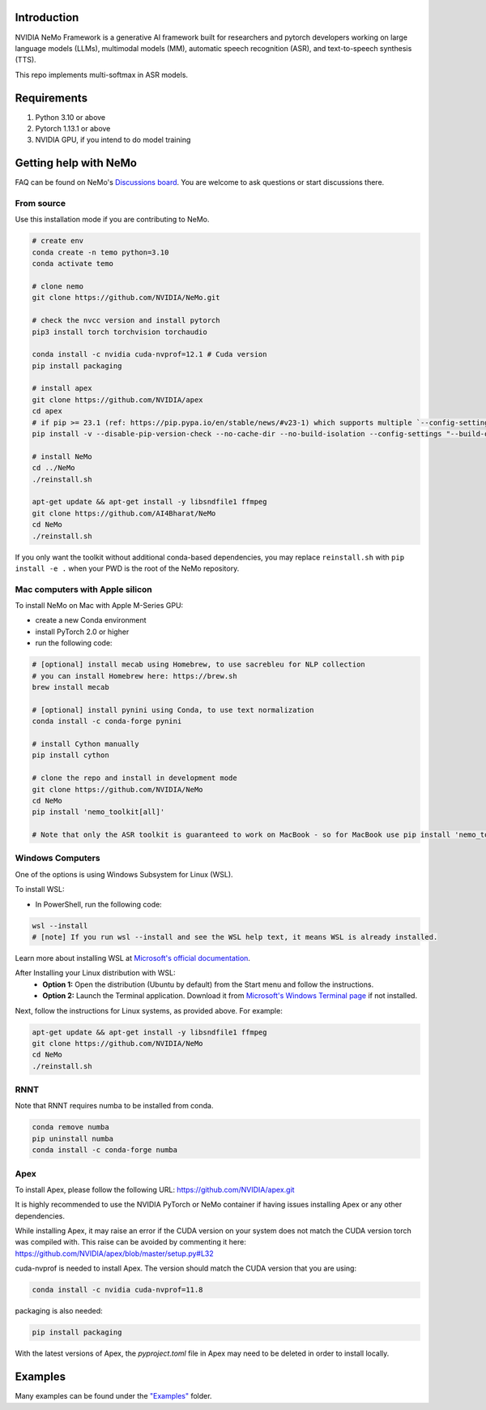 
Introduction
------------

NVIDIA NeMo Framework is a generative AI framework built for researchers and pytorch developers
working on large language models (LLMs), multimodal models (MM), automatic speech recognition (ASR),
and text-to-speech synthesis (TTS).

This repo implements multi-softmax in ASR models. 

Requirements
------------

1) Python 3.10 or above
2) Pytorch 1.13.1 or above
3) NVIDIA GPU, if you intend to do model training


Getting help with NeMo
----------------------
FAQ can be found on NeMo's `Discussions board <https://github.com/NVIDIA/NeMo/discussions>`_. You are welcome to ask questions or start discussions there.


From source
~~~~~~~~~~~
Use this installation mode if you are contributing to NeMo.

.. code-block:: bash

    # create env
    conda create -n temo python=3.10
    conda activate temo

    # clone nemo
    git clone https://github.com/NVIDIA/NeMo.git
    
    # check the nvcc version and install pytorch
    pip3 install torch torchvision torchaudio
    
    conda install -c nvidia cuda-nvprof=12.1 # Cuda version
    pip install packaging

    # install apex
    git clone https://github.com/NVIDIA/apex
    cd apex
    # if pip >= 23.1 (ref: https://pip.pypa.io/en/stable/news/#v23-1) which supports multiple `--config-settings` with the same key... 
    pip install -v --disable-pip-version-check --no-cache-dir --no-build-isolation --config-settings "--build-option=--cpp_ext" --config-settings "--build-option=--cuda_ext" --config-settings "--build-option=--fast_layer_norm" --config-settings "--build-option=--distributed_adam" --config-settings "--build-option=--deprecated_fused_adam" ./
    
    # install NeMo
    cd ../NeMo
    ./reinstall.sh
    
    apt-get update && apt-get install -y libsndfile1 ffmpeg
    git clone https://github.com/AI4Bharat/NeMo
    cd NeMo
    ./reinstall.sh

If you only want the toolkit without additional conda-based dependencies, you may replace ``reinstall.sh``
with ``pip install -e .`` when your PWD is the root of the NeMo repository.

Mac computers with Apple silicon
~~~~~~~~~~~~~~~~~~~~~~~~~~~~~~~~
To install NeMo on Mac with Apple M-Series GPU:

- create a new Conda environment

- install PyTorch 2.0 or higher

- run the following code:

.. code-block:: shell

    # [optional] install mecab using Homebrew, to use sacrebleu for NLP collection
    # you can install Homebrew here: https://brew.sh
    brew install mecab

    # [optional] install pynini using Conda, to use text normalization
    conda install -c conda-forge pynini

    # install Cython manually
    pip install cython

    # clone the repo and install in development mode
    git clone https://github.com/NVIDIA/NeMo
    cd NeMo
    pip install 'nemo_toolkit[all]'

    # Note that only the ASR toolkit is guaranteed to work on MacBook - so for MacBook use pip install 'nemo_toolkit[asr]'

Windows Computers
~~~~~~~~~~~~~~~~~

One of the options is using Windows Subsystem for Linux (WSL).

To install WSL:

- In PowerShell, run the following code:

.. code-block:: shell

    wsl --install
    # [note] If you run wsl --install and see the WSL help text, it means WSL is already installed.

Learn more about installing WSL at `Microsoft's official documentation <https://learn.microsoft.com/en-us/windows/wsl/install>`_.

After Installing your Linux distribution with WSL:
  - **Option 1:** Open the distribution (Ubuntu by default) from the Start menu and follow the instructions.
  - **Option 2:** Launch the Terminal application. Download it from `Microsoft's Windows Terminal page <https://learn.microsoft.com/en-us/windows/terminal>`_ if not installed.

Next, follow the instructions for Linux systems, as provided above. For example:

.. code-block:: bash

    apt-get update && apt-get install -y libsndfile1 ffmpeg
    git clone https://github.com/NVIDIA/NeMo
    cd NeMo
    ./reinstall.sh

RNNT
~~~~
Note that RNNT requires numba to be installed from conda.

.. code-block:: bash

  conda remove numba
  pip uninstall numba
  conda install -c conda-forge numba

Apex
~~~~
To install Apex, please follow the following URL: https://github.com/NVIDIA/apex.git

It is highly recommended to use the NVIDIA PyTorch or NeMo container if having issues installing Apex or any other dependencies.

While installing Apex, it may raise an error if the CUDA version on your system does not match the CUDA version torch was compiled with.
This raise can be avoided by commenting it here: https://github.com/NVIDIA/apex/blob/master/setup.py#L32

cuda-nvprof is needed to install Apex. The version should match the CUDA version that you are using:

.. code-block:: bash

  conda install -c nvidia cuda-nvprof=11.8

packaging is also needed:

.. code-block:: bash

  pip install packaging

With the latest versions of Apex, the `pyproject.toml` file in Apex may need to be deleted in order to install locally.

Examples
--------

Many examples can be found under the `"Examples" <https://github.com/NVIDIA/NeMo/tree/stable/examples>`_ folder.
